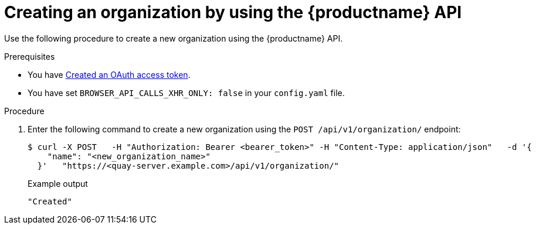 // module included in the following assemblies:

// * use_quay/master.adoc

:_content-type: CONCEPT
[id="org-create-api"]
= Creating an organization by using the {productname} API

Use the following procedure to create a new organization using the {productname} API. 

.Prerequisites 

* You have link:https://access.redhat.com/documentation/en-us/red_hat_quay/3/html-single/red_hat_quay_api_guide/index#creating-oauth-access-token[Created an OAuth access token].
* You have set `BROWSER_API_CALLS_XHR_ONLY: false` in your `config.yaml` file.

.Procedure 

. Enter the following command to create a new organization using the `POST /api/v1/organization/` endpoint:
+
[source,terminal]
----
$ curl -X POST   -H "Authorization: Bearer <bearer_token>" -H "Content-Type: application/json"   -d '{
    "name": "<new_organization_name>"
  }'   "https://<quay-server.example.com>/api/v1/organization/"
----
+
Example output
+
[source,terminal]
----
"Created"
----